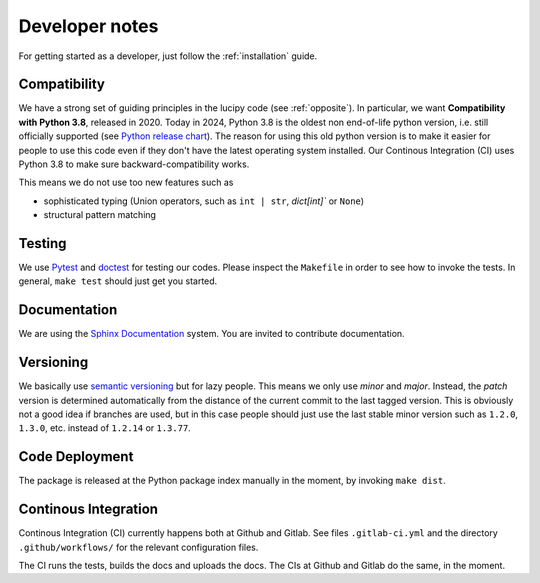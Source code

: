 .. _dev:

Developer notes
===============

For getting started as a developer, just follow the :ref:`installation` guide.

Compatibility
-------------

We have a strong set of guiding principles in the lucipy code (see :ref:`opposite`).
In particular, we want **Compatibility with Python 3.8**, released in 2020.
Today in 2024, Python 3.8 is the oldest non end-of-life python version, i.e. still officially
supported (see `Python release chart <https://devguide.python.org/versions/>`_).
The reason for using this old python version is to make it easier for people to use this code
even if they don't have the latest operating system installed.
Our Continous Integration (CI) uses Python 3.8 to make sure backward-compatibility works.

This means we do not use too new features such as

- sophisticated typing (Union operators, such as ``int | str``, `dict[int]`` or ``None``)
- structural pattern matching

Testing
-------

We use `Pytest <https://docs.pytest.org>`_ and `doctest <https://docs.python.org/3/library/doctest.html>`_
for testing our codes. Please inspect the ``Makefile`` in order to see how to invoke the tests. In general,
``make test`` should just get you started. 

Documentation
-------------

We are using the `Sphinx Documentation <https://www.sphinx-doc.org/>`_ system. You are invited to contribute
documentation.

Versioning
----------

We basically use `semantic versioning <https://semver.org/>`_ but for lazy people. This means we only
use *minor* and *major*. Instead, the *patch* version is determined automatically from the distance of the
current commit to the last tagged version. This is obviously not a good idea if branches are used, but in
this case people should just use the last stable minor version such as ``1.2.0``, ``1.3.0``, etc. instead
of ``1.2.14`` or ``1.3.77``.

Code Deployment
---------------

The package is released at the Python package index manually in the moment, by invoking ``make dist``.

Continous Integration
---------------------

Continous Integration (CI) currently happens both at Github and Gitlab. See files ``.gitlab-ci.yml``
and the directory ``.github/workflows/`` for the relevant configuration files.

The CI runs the tests, builds the docs and uploads the docs. The CIs at Github and Gitlab do the same,
in the moment.
